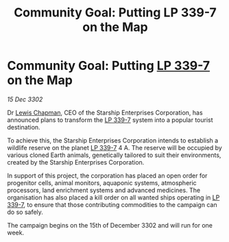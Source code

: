 :PROPERTIES:
:ID:       385f0f57-c589-4e9d-961f-e0a95ea5ad76
:END:
#+title: Community Goal: Putting LP 339-7 on the Map
#+filetags: :CommunityGoal:3302:galnet:

* Community Goal: Putting [[id:9cf1f79e-2474-4252-a9fd-c4420e942dc7][LP 339-7]] on the Map

/15 Dec 3302/

Dr [[id:246ac86d-4a96-4fdc-907d-d8a84b142e70][Lewis Chapman]], CEO of the Starship Enterprises Corporation, has announced plans to transform the [[id:9cf1f79e-2474-4252-a9fd-c4420e942dc7][LP 339-7]] system into a popular tourist destination. 

To achieve this, the Starship Enterprises Corporation intends to establish a wildlife reserve on the planet [[id:9cf1f79e-2474-4252-a9fd-c4420e942dc7][LP 339-7]] 4 A. The reserve will be occupied by various cloned Earth animals, genetically tailored to suit their environments, created by the Starship Enterprises Corporation. 

In support of this project, the corporation has placed an open order for progenitor cells, animal monitors, aquaponic systems, atmospheric processors, land enrichment systems and advanced medicines. The organisation has also placed a kill order on all wanted ships operating in [[id:9cf1f79e-2474-4252-a9fd-c4420e942dc7][LP 339-7]], to ensure that those contributing commodities to the campaign can do so safely. 

The campaign begins on the 15th of December 3302 and will run for one week.
